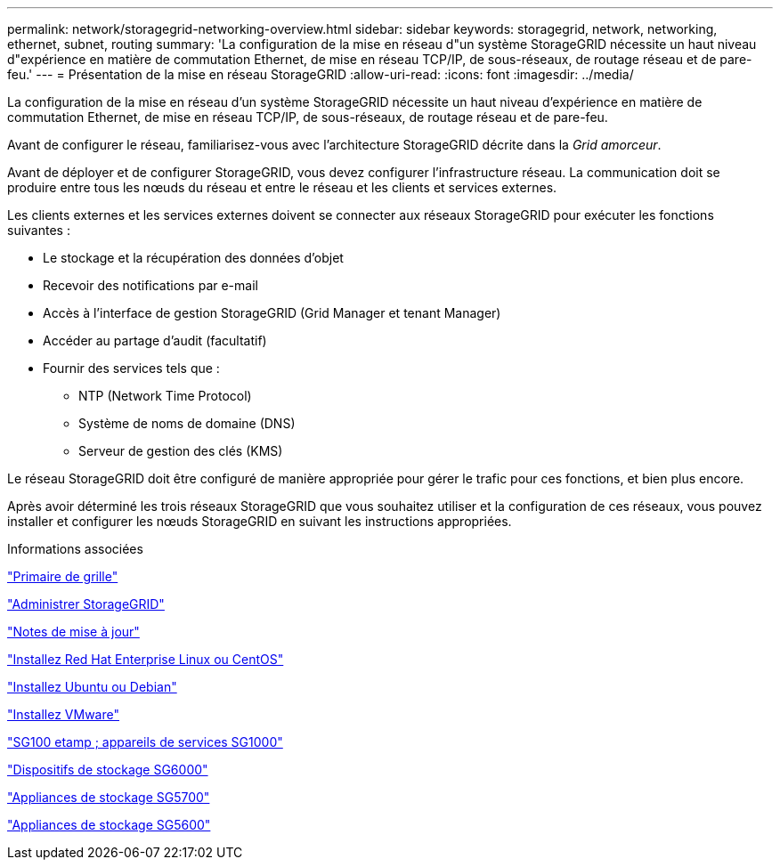 ---
permalink: network/storagegrid-networking-overview.html 
sidebar: sidebar 
keywords: storagegrid, network, networking, ethernet, subnet, routing 
summary: 'La configuration de la mise en réseau d"un système StorageGRID nécessite un haut niveau d"expérience en matière de commutation Ethernet, de mise en réseau TCP/IP, de sous-réseaux, de routage réseau et de pare-feu.' 
---
= Présentation de la mise en réseau StorageGRID
:allow-uri-read: 
:icons: font
:imagesdir: ../media/


[role="lead"]
La configuration de la mise en réseau d'un système StorageGRID nécessite un haut niveau d'expérience en matière de commutation Ethernet, de mise en réseau TCP/IP, de sous-réseaux, de routage réseau et de pare-feu.

Avant de configurer le réseau, familiarisez-vous avec l'architecture StorageGRID décrite dans la _Grid amorceur_.

Avant de déployer et de configurer StorageGRID, vous devez configurer l'infrastructure réseau. La communication doit se produire entre tous les nœuds du réseau et entre le réseau et les clients et services externes.

Les clients externes et les services externes doivent se connecter aux réseaux StorageGRID pour exécuter les fonctions suivantes :

* Le stockage et la récupération des données d'objet
* Recevoir des notifications par e-mail
* Accès à l'interface de gestion StorageGRID (Grid Manager et tenant Manager)
* Accéder au partage d'audit (facultatif)
* Fournir des services tels que :
+
** NTP (Network Time Protocol)
** Système de noms de domaine (DNS)
** Serveur de gestion des clés (KMS)




Le réseau StorageGRID doit être configuré de manière appropriée pour gérer le trafic pour ces fonctions, et bien plus encore.

Après avoir déterminé les trois réseaux StorageGRID que vous souhaitez utiliser et la configuration de ces réseaux, vous pouvez installer et configurer les nœuds StorageGRID en suivant les instructions appropriées.

.Informations associées
link:../primer/index.html["Primaire de grille"]

link:../admin/index.html["Administrer StorageGRID"]

link:../release-notes/index.html["Notes de mise à jour"]

link:../rhel/index.html["Installez Red Hat Enterprise Linux ou CentOS"]

link:../ubuntu/index.html["Installez Ubuntu ou Debian"]

link:../vmware/index.html["Installez VMware"]

link:../sg100-1000/index.html["SG100 etamp ; appareils de services SG1000"]

link:../sg6000/index.html["Dispositifs de stockage SG6000"]

link:../sg5700/index.html["Appliances de stockage SG5700"]

link:../sg5600/index.html["Appliances de stockage SG5600"]
